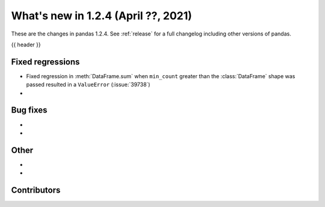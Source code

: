 .. _whatsnew_124:

What's new in 1.2.4 (April ??, 2021)
---------------------------------------

These are the changes in pandas 1.2.4. See :ref:`release` for a full changelog
including other versions of pandas.

{{ header }}

.. ---------------------------------------------------------------------------

.. _whatsnew_124.regressions:

Fixed regressions
~~~~~~~~~~~~~~~~~

- Fixed regression in :meth:`DataFrame.sum` when ``min_count`` greater than the :class:`DataFrame` shape was passed resulted in a ``ValueError`` (:issue:`39738`)
-

.. ---------------------------------------------------------------------------

.. _whatsnew_124.bug_fixes:

Bug fixes
~~~~~~~~~

-
-

.. ---------------------------------------------------------------------------

.. _whatsnew_124.other:

Other
~~~~~

-
-

.. ---------------------------------------------------------------------------

.. _whatsnew_124.contributors:

Contributors
~~~~~~~~~~~~

.. contributors:: v1.2.3..v1.2.4|HEAD
